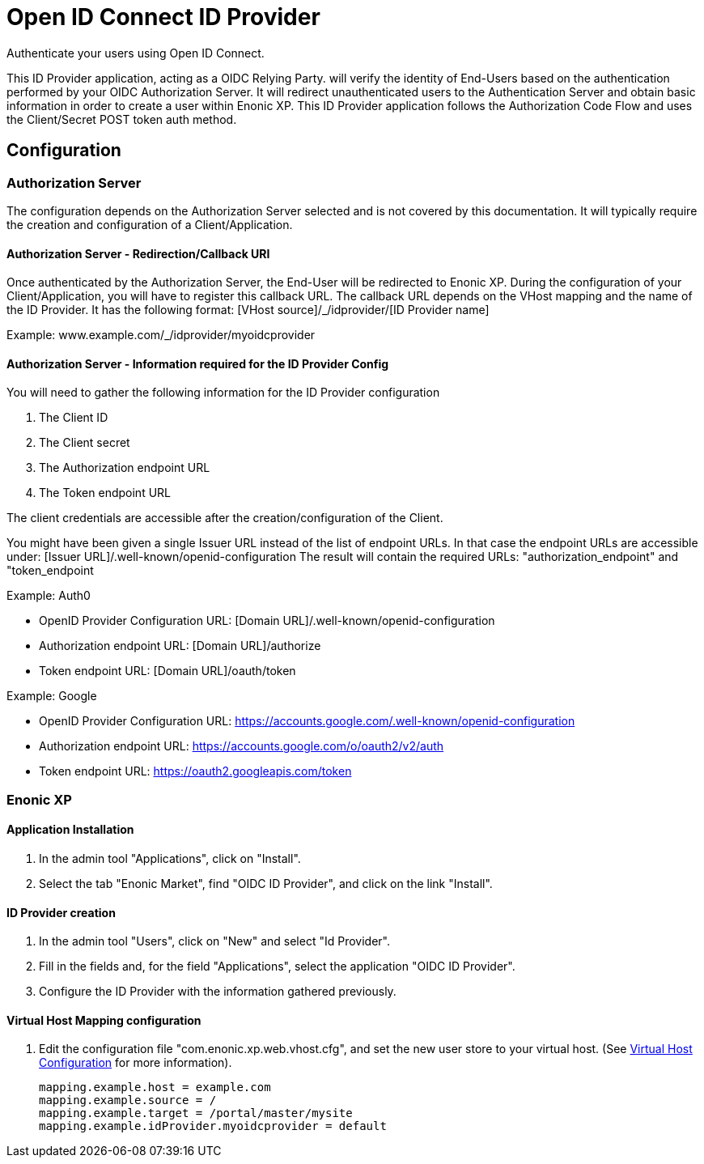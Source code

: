 = Open ID Connect ID Provider

Authenticate your users using Open ID Connect.

This ID Provider application, acting as a OIDC Relying Party. will verify the identity of End-Users based on the authentication performed by your OIDC Authorization Server.
It will redirect unauthenticated users to the Authentication Server and obtain basic information in order to create a user within Enonic XP.
This ID Provider application follows the Authorization Code Flow and uses the Client/Secret POST token auth method.

== Configuration

=== Authorization Server

The configuration depends on the Authorization Server selected and is not covered by this documentation.
It will typically require the creation and configuration of a Client/Application.

==== Authorization Server - Redirection/Callback URI

Once authenticated by the Authorization Server, the End-User will be redirected to Enonic XP.
During the configuration of your Client/Application, you will have to register this callback URL.
The callback URL depends on the VHost mapping and the name of the ID Provider.
It has the following format:  [VHost source]/_/idprovider/[ID Provider name]

Example: www.example.com/_/idprovider/myoidcprovider

==== Authorization Server - Information required for the ID Provider Config

You will need to gather the following information for the ID Provider configuration

. The Client ID
. The Client secret
. The Authorization endpoint URL
. The Token endpoint URL

The client credentials are accessible after the creation/configuration of the Client.

You might have been given a single Issuer URL instead of the list of endpoint URLs.
In that case the endpoint URLs are accessible under: [Issuer URL]/.well-known/openid-configuration
The result will contain the required URLs: "authorization_endpoint" and "token_endpoint

Example: Auth0

- OpenID Provider Configuration URL: [Domain URL]/.well-known/openid-configuration
- Authorization endpoint URL: [Domain URL]/authorize
- Token endpoint URL: [Domain URL]/oauth/token

Example: Google

- OpenID Provider Configuration URL: https://accounts.google.com/.well-known/openid-configuration
- Authorization endpoint URL: https://accounts.google.com/o/oauth2/v2/auth
- Token endpoint URL: https://oauth2.googleapis.com/token


=== Enonic XP


==== Application Installation

. In the admin tool "Applications", click on "Install".
. Select the tab "Enonic Market", find "OIDC ID Provider", and click on the link "Install".

==== ID Provider creation

. In the admin tool "Users", click on "New" and select "Id Provider".
. Fill in the fields and, for the field "Applications", select the application "OIDC ID Provider".
. Configure the ID Provider with the information gathered previously.

====  Virtual Host Mapping configuration

. Edit the configuration file "com.enonic.xp.web.vhost.cfg", and set the new user store to your virtual host. (See https://developer.enonic.com/docs/xp/stable/deployment/vhosts[Virtual Host Configuration] for more information).

    mapping.example.host = example.com
    mapping.example.source = /
    mapping.example.target = /portal/master/mysite
    mapping.example.idProvider.myoidcprovider = default







